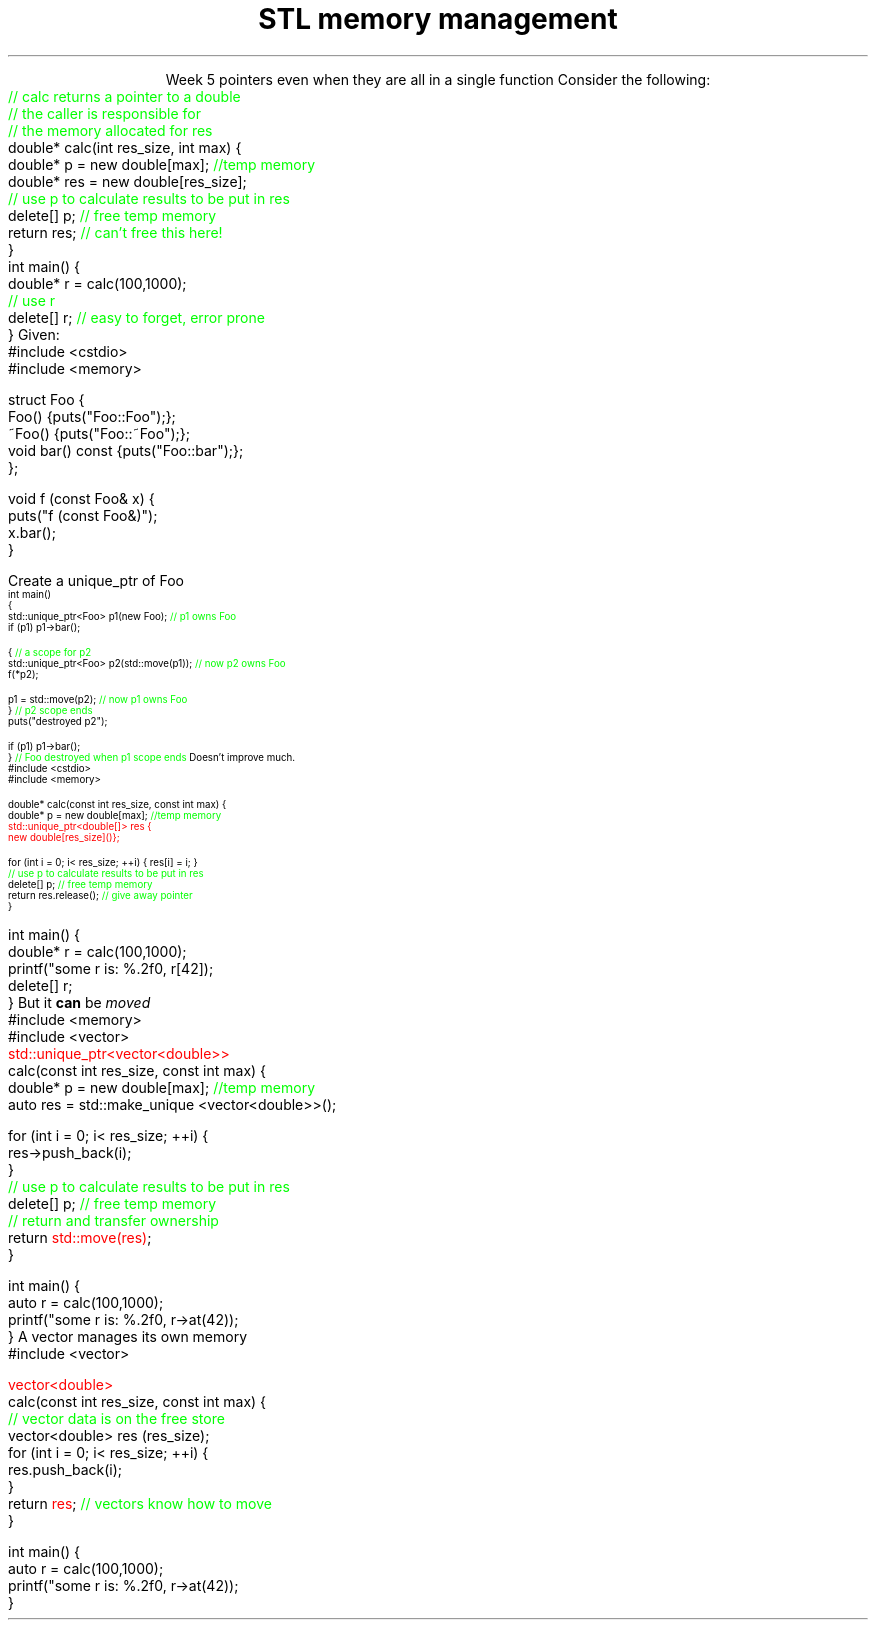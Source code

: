 
.TL
.gcolor blue
STL memory management
.gcolor
.LP
.ce 1
Week 5
.SS Overview
.IT Pointer ownership
.IT "Smart" pointers
.IT Destroying memory
.i1 The right way!
.SS Ownership issues
.IT Notice how easy it is to incorrectly cleanup 
pointers even when they are all in a single function
.i1s 
Consider the following:
.CW
    \m[green]// calc returns a pointer to a double\m[]
    \m[green]// the caller is responsible for 
    // the memory allocated for res\m[]
    double* calc(int res_size, int max) {
        double* p = new double[max];    \m[green]//temp memory\m[]
        double* res = new double[res_size];
        \m[green]// use p to calculate results to be put in res\m[]
        delete[] p;    \m[green]// free temp memory \m[]
        return res;    \m[green]// can't free this here!\m[]
    }
    int main() {
        double* r = calc(100,1000);
        \m[green]// use r\m[]
        delete[] r;    \m[green]// easy to forget, error prone\m[]
    }
.i1e
.SS Pointer ownership
.IT Modern C++ is very much interested is solving the 'ownership problem'
.IT Given the previous example
.i1 What function 'owns' \fCres\fR?
.IT Design problems
.i1 The function that created the resource can't destroy it
.i1 \fCmain\fR uses it after \fCcalc\fR goes out of scope
.i1 It's not obvious (from main) which \*[c]delete\*[r] is correct
.SS STL memory management
.IT The STL provides tools to make ownership explicit
.IT Raw \*[c]new\*[r] and \*[c]delete\*[r] are fairly thin wrappers 
.i1 around C's \*[c]malloc\*[r] and \*[c]free\*[r]
.i1 Still largely a manual process
.i1 \*[c]new\*[r] can throw exceptions
.IT C++11 provides the header \*[c]<memory>\*[r]
.i1 so-called "Smart pointers"
.i1 Provides automatic, exception-safe, object lifetime management
.IT One of the first was \*[c]auto_ptr\*[r]
.i1 You'll still see lots of suggestions for it's use
.i1 It is deprecated since C++11 and was removed in C++17
.IT Prefer \*[c]unique_ptr\*[r] and \*[c]shared_ptr\*[r] instead
.SS Exploring unique_ptr
.IT Unique pointers \fIown\fR their pointers.
.i1 A \*[c]unique_ptr\*[r] HAS-A pointer as a member variable
.IT Use a \*[c]unique_ptr\*[r] like a local variable and it automatically destroys its pointer
.i1s
Given:
.CW
  #include <cstdio>
  #include <memory>

  struct Foo {
    Foo() {puts("Foo::Foo");};
    ~Foo() {puts("Foo::~Foo");};
    void bar() const {puts("Foo::bar");};
  };

  void f (const Foo& x) {
    puts("f (const Foo&)");
    x.bar();
  }
.bp
.R
.IT Use Foo on the heap safely
.i1s
Create a \*[c]unique_ptr\*[r] of Foo
.CW
\s-4
  int main()
  {
    std::unique_ptr<Foo> p1(new Foo);          \m[green]// p1 owns Foo\m[]
    if (p1) p1->bar();
     
    {                                          \m[green]// a scope for p2\m[]
      std::unique_ptr<Foo> p2(std::move(p1));  \m[green]// now p2 owns Foo\m[]
      f(*p2);
     
      p1 = std::move(p2);                      \m[green]// now p1 owns Foo\m[]
    }                                          \m[green]// p2 scope ends\m[]
    puts("destroyed p2");
     
    if (p1) p1->bar();
  }                           \m[green]// Foo destroyed when p1 scope ends\m[]
.R
.i1e
.SS Smart pointer calc
.IT Adding \*[c]unique_ptr\*[r] to our calc function
.i1s
Doesn't improve much.
.CW
  #include <cstdio>
  #include <memory>

  double* calc(const int res_size, const int max) {
    double* p = new double[max];        \m[green]//temp memory\m[]
\m[red]
    std::unique_ptr<double[]> res {
             new double[res_size]()};\m[]

    for (int i = 0; i< res_size; ++i) { res[i] = i; }
    \m[green]// use p to calculate results to be put in res\m[]
    delete[] p;    \m[green]// free temp memory \m[]
    return res.release();    \m[green]// give away pointer\m[]
  }
.bp
  int main() {
    double* r = calc(100,1000);
    printf("some r is: %.2f\n", r[42]);
    delete[] r;
  }
.R
.i1e
.IT Calc still returns a raw pointer
.i1 Which the caller has to manage
.i1 Never transfer ownership with a raw pointer (T*)
.SS Changing ownership
.IT A \*[c]unique_ptr\*[r] cannot be copied
.i1s
But it \fBcan\fR be \fImoved\fR
.CW
  #include <memory>
  #include <vector>
  \m[red]std::unique_ptr<vector<double>>\m[]
  calc(const int res_size, const int max) {
    double* p = new double[max];        \m[green]//temp memory\m[]
    auto res = std::make_unique <vector<double>>();

    for (int i = 0; i< res_size; ++i) {
      res->push_back(i);
    }
    \m[green]// use p to calculate results to be put in res\m[]
    delete[] p;    \m[green]// free temp memory \m[]
    \m[green]// return and transfer ownership\m[]
    return \m[red]std::move(res)\m[];
  }
.bp
  int main() {
    auto r = calc(100,1000);
    printf("some r is: %.2f\n", r->at(42));
  }
.R
.i1e 
.SS Avoiding manual memory management
.IT The calc example doesn't need pointer management
.i1s
A \*[c]vector\*[r] manages its own memory
.CW
  #include <vector>

  \m[red]vector<double>\m[]
  calc(const int res_size, const int max) {
    \m[green]// vector data is on the free store\m[]
    vector<double>  res (res_size);
    for (int i = 0; i< res_size; ++i) {
      res.push_back(i);
    }
    return \m[red]res\m[];    \m[green]// vectors know how to move \m[]
  }

  int main() {
    auto r = calc(100,1000);
    printf("some r is: %.2f\n", r->at(42));
  }
.R
.i1e 
.SS Summary
.IT Destroy memory carefully
.i1 Too much gets you in as much trouble as too little
.i1 Memory 'leaks' are the #1 source of bugs in C/C++ programs
.IT Ownership issues
.IT Rules of thumb
.i1 Prefer containers over \*[c]<memory>\*[r]
.i1 Prefer \*[c]<memory>\*[r] over raw \*[c]new\*[r] and \*[c]delete\*[r]
.i1 We will cover more techniques in week 14

.IT Use \fBvalgrind\fR to check for memory leaks




